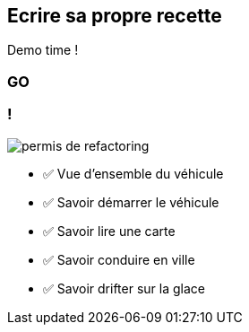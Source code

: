 [.no-transition]
== Ecrire sa propre recette

Demo time !

[%notitle,background-iframe="http://localhost:8443"]
=== GO

[.columns]
=== !

[.column.is-one-third]
--
image::permis_de_refactoring.png[]
--

[.column]
--
- ✅ Vue d'ensemble du véhicule
- ✅ Savoir démarrer le véhicule
- ✅ Savoir lire une carte
- ✅ Savoir conduire en ville
- ✅ Savoir drifter sur la glace
--

